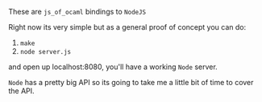 #+AUTHOR:   Edgar Aroutiounian
#+EMAIL:    edgar.factorial@gmail.com
#+LANGUAGE: en
#+STARTUP: indent
#+OPTIONS:  toc:nil num:0

These are ~js_of_ocaml~ bindings to ~NodeJS~ 

Right now its very simple but as a general proof of concept you can
do:
1) ~make~
2) ~node server.js~

and open up localhost:8080, you'll have a working ~Node~ server.

~Node~ has a pretty big API so its going to take me a little bit of
time to cover the API.
